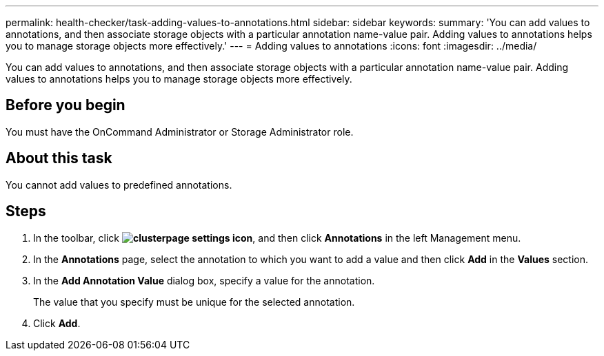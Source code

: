 ---
permalink: health-checker/task-adding-values-to-annotations.html
sidebar: sidebar
keywords: 
summary: 'You can add values to annotations, and then associate storage objects with a particular annotation name-value pair. Adding values to annotations helps you to manage storage objects more effectively.'
---
= Adding values to annotations
:icons: font
:imagesdir: ../media/

[.lead]
You can add values to annotations, and then associate storage objects with a particular annotation name-value pair. Adding values to annotations helps you to manage storage objects more effectively.

== Before you begin

You must have the OnCommand Administrator or Storage Administrator role.

== About this task

You cannot add values to predefined annotations.

== Steps

. In the toolbar, click *image:../media/clusterpage-settings-icon.gif[]*, and then click *Annotations* in the left Management menu.
. In the *Annotations* page, select the annotation to which you want to add a value and then click *Add* in the *Values* section.
. In the *Add Annotation Value* dialog box, specify a value for the annotation.
+
The value that you specify must be unique for the selected annotation.

. Click *Add*.
